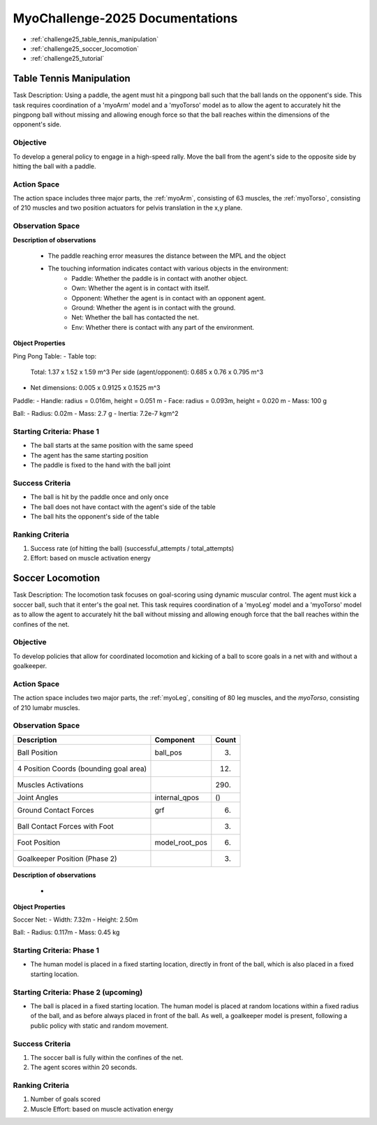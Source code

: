 MyoChallenge-2025 Documentations
#############################################


* :ref:`challenge25_table_tennis_manipulation`
* :ref:`challenge25_soccer_locomotion`
* :ref:`challenge25_tutorial`



.. _challenge25_table_tennis_manipulation:

Table Tennis Manipulation
--------------------------------------------------------------

Task Description: Using a paddle, the agent must hit a pingpong ball such that the ball lands on the opponent's side. This task requires coordination of a 
'myoArm' model and a 'myoTorso' model as to allow the agent to accurately hit the pingpong ball without missing and allowing enough force so that the ball 
reaches within the dimensions of the opponent's side. 


.. image:: images/MyoChallenge25TableTennis.png
    :width: 450
    :align: center



Objective
^^^^^^^^^^^^^^^^^^^^^^^^^^^

To develop a general policy to  engage in a high-speed rally.
Move the ball from the agent's side to the opposite side by hitting the ball with a paddle.



Action Space
^^^^^^^^^^^^^^^^^^^^^^^^
The action space includes three major parts, the :ref:`myoArm`, consisting of 63 muscles, the :ref:`myoTorso`, consisting of 210 muscles 
and two position actuators for pelvis translation in the x,y plane. 


Observation Space
^^^^^^^^^^^^^^^^^^^^^^^^^


.. temporary change backup
.. +-----------------------------------------+-----------------------------+-----------------+
.. | **Description**                         |      **Component**          |   **Count**     |
.. +-----------------------------------------+-----------------------------+-----------------+
.. | Pelvis Position                         | pelvis_pos                  |  ()             |
.. +-----------------------------------------+-----------------------------+-----------------+
.. | Joint Positions                         | body_qpos                   |  (86)           |
.. +-----------------------------------------+-----------------------------+-----------------+
.. | Joint Velocities                        | body_vel                    |  (86)           | 
.. +-----------------------------------------+-----------------------------+-----------------+
.. | Ball Position                           | ball_pos                    |  (3)            |
.. +-----------------------------------------+-----------------------------+-----------------+
.. | Ball Velocity                           | ball_vel                    |  (3)            |
.. +-----------------------------------------+-----------------------------+-----------------+
.. | Paddle Position                         | paddle_pos                  |  (3)            |
.. +-----------------------------------------+-----------------------------+-----------------+
.. | Paddle Velocity                         | paddle_vel                  |  (3)            |
.. +-----------------------------------------+-----------------------------+-----------------+
.. | Paddle Reaching Error                   | reach_err                   |  (3)            |
.. +-----------------------------------------+-----------------------------+-----------------+
.. | Muscle Activations                      | muscle_activations          |  (273)          |
.. +-----------------------------------------+-----------------------------+-----------------+
.. | Touching Information                    | touching_info               |  (6)            |
.. +-----------------------------------------+-----------------------------+-----------------+


+-----------------------------------+--------------------+-----------+
| **Description**                   | **Component**      | **Count** |
+-----------------------------------+--------------------+-----------+
| Pelvis Position                   | pelvis_pos         | ()        |
+-----------------------------------+--------------------+-----------+
| Joint Positions                   | body_qpos          | (86)      |
+-----------------------------------+--------------------+-----------+
| Joint Velocities                  | body_vel           | (86)      |                                   |                    |           |
+-----------------------------------+--------------------+-----------+
| Ball Position                     | ball_pos           | (3)       |
+-----------------------------------+--------------------+-----------+
| Ball Velocity                     | ball_vel           | (3)       |
+-----------------------------------+--------------------+-----------+
| Paddle Position                   | paddle_pos         | (3)       |
+-----------------------------------+--------------------+-----------+
| Paddle Velocity                   | paddle_vel         | (3)       |
+-----------------------------------+--------------------+-----------+
| Paddle Reaching Error (see below) | reach_err          | (3)       |
+-----------------------------------+--------------------+-----------+
| Muscle Activations                | muscle_activations | (273)     |
+-----------------------------------+--------------------+-----------+
| Touching Information (see below)  | touching_info      | (6)       |
+-----------------------------------+--------------------+-----------+




**Description of observations**

    - The paddle reaching error measures the distance between the MPL and the object
    - The touching information indicates contact with various objects in the environment:
        - Paddle: Whether the paddle is in contact with another object.
        - Own: Whether the agent is in contact with itself.
        - Opponent: Whether the agent is in contact with an opponent agent.
        - Ground: Whether the agent is in contact with the ground.
        - Net: Whether the ball has contacted the net.
        - Env: Whether there is contact with any part of the environment. 


**Object Properties**

Ping Pong Table:
- Table top:
    Total: 1.37 x 1.52 x 1.59 m^3
    Per side (agent/opponent): 0.685 x 0.76 x 0.795 m^3
- Net dimensions: 0.005 x 0.9125 x 0.1525 m^3

Paddle:
- Handle: radius = 0.016m, height = 0.051 m
- Face: radius = 0.093m, height = 0.020 m
- Mass: 100 g

Ball:
- Radius: 0.02m
- Mass: 2.7 g
- Inertia: 7.2e-7 kgm^2



Starting Criteria: Phase 1
^^^^^^^^^^^^^^^^^^^^^^^^^^^^
- The ball starts at the same position with the same speed
- The agent has the same starting position
- The paddle is fixed to the hand with the ball joint


Success Criteria
^^^^^^^^^^^^^^^^^^^^^^^^^

- The ball is hit by the paddle once and only once
- The ball does not have contact with the agent's side of the table
- The ball hits the opponent's side of the table


Ranking Criteria
^^^^^^^^^^^^^^^^^^^^^^^^^

1. Success rate (of hitting the ball) (successful_attempts / total_attempts)
2. Effort: based on muscle activation energy




Soccer Locomotion
--------------------------------------------------------------

Task Description: The locomotion task focuses on goal-scoring using dynamic muscular control. 
The agent must kick a soccer ball, such that it enter's the goal net. This task requires coordination of a 'myoLeg' model and a 'myoTorso' model as to 
allow the agent to accurately hit the ball without missing and allowing enough force that the ball 
reaches within the confines of the net.


.. image:: images/MyoChallenge25Soccer.png
    :width: 450
    :align: center



Objective
^^^^^^^^^^^^^^^^^^^^^^^^^^^

To develop policies that allow for coordinated locomotion and kicking of a ball to score goals 
in a net with and without a goalkeeper.


Action Space
^^^^^^^^^^^^^^^^^^^^^^^^
The action space includes two major parts, the :ref:`myoLeg`, consiting of 80 leg muscles, and the `myoTorso`, consisting of 210 lumabr muscles. 


Observation Space
^^^^^^^^^^^^^^^^^^^^^^^^^


.. temporary change backup
.. +-----------------------------------------+-----------------------------+-----------------+
.. | **Description**                         |      **Component**          |   **Count**     |
.. +-----------------------------------------+-----------------------------+-----------------+
.. | Ball Position                           | ball_pos                    | (3)             |
.. +-----------------------------------------+-----------------------------+-----------------+
.. | 4 Position Coords (bounding goal area)  |                             | (12)            | 
.. +-----------------------------------------+-----------------------------+-----------------+
.. | Muscles Activations                     |                             | (290)           |
.. +-----------------------------------------+-----------------------------+-----------------+
.. | Joint Angles                            | internal_qpos               | ()              |
.. +-----------------------------------------+-----------------------------+-----------------+
.. | Ground Contact Forces                   | grf                         | (6)             |
.. +-----------------------------------------+-----------------------------+-----------------+
.. | Ball Contact Forces with Foot           |                             | (3)             |
.. +-----------------------------------------+-----------------------------+-----------------+
.. | Foot Position                           | model_root_pos              | (6)             |
.. +-----------------------------------------+-----------------------------+-----------------+
.. | Goalkeeper Position (Phase 2)           |                             | (3)             |
.. +-----------------------------------------+-----------------------------+-----------------+


+-----------------------------------------+-----------------------------+-----------------+
| **Description**                         |      **Component**          |     **Count**   |
+-----------------------------------------+-----------------------------+-----------------+
| Ball Position                           | ball_pos                    | (3)             |
+-----------------------------------------+-----------------------------+-----------------+
| 4 Position Coords (bounding goal area)  |                             | (12)            | 
+-----------------------------------------+-----------------------------+-----------------+
| Muscles Activations                     |                             | (290)           |
+-----------------------------------------+-----------------------------+-----------------+
| Joint Angles                            | internal_qpos               | ()              |
+-----------------------------------------+-----------------------------+-----------------+
| Ground Contact Forces                   | grf                         | (6)             |
+-----------------------------------------+-----------------------------+-----------------+
| Ball Contact Forces with Foot           |                             | (3)             |
+-----------------------------------------+-----------------------------+-----------------+
| Foot Position                           | model_root_pos              | (6)             |
+-----------------------------------------+-----------------------------+-----------------+
| Goalkeeper Position (Phase 2)           |                             | (3)             |
+-----------------------------------------+-----------------------------+-----------------+




**Description of observations**

    - 


**Object Properties**

Soccer Net:
- Width: 7.32m
- Height: 2.50m


Ball:
- Radius: 0.117m
- Mass: 0.45 kg  


Starting Criteria: Phase 1
^^^^^^^^^^^^^^^^^^^^^^^^^^^^
- The human model is placed in a fixed starting location, directly in front of the ball, which is also placed in a fixed starting location. 

Starting Criteria: Phase 2 (upcoming)
^^^^^^^^^^^^^^^^^^^^^^^^^^^^
- The ball is placed in a fixed starting location. The human model is placed at random locations within a fixed radius of the ball, 
  and as before always placed in front of the ball. As well, a goalkeeper model is present, following a public policy with static and random movement. 


Success Criteria
^^^^^^^^^^^^^^^^^^^^^^^^^

1. The soccer ball is fully within the confines of the net.
2. The agent scores within 20 seconds.


Ranking Criteria
^^^^^^^^^^^^^^^^^^^^^^^^^

1. Number of goals scored
2. Muscle Effort: based on muscle activation energy

